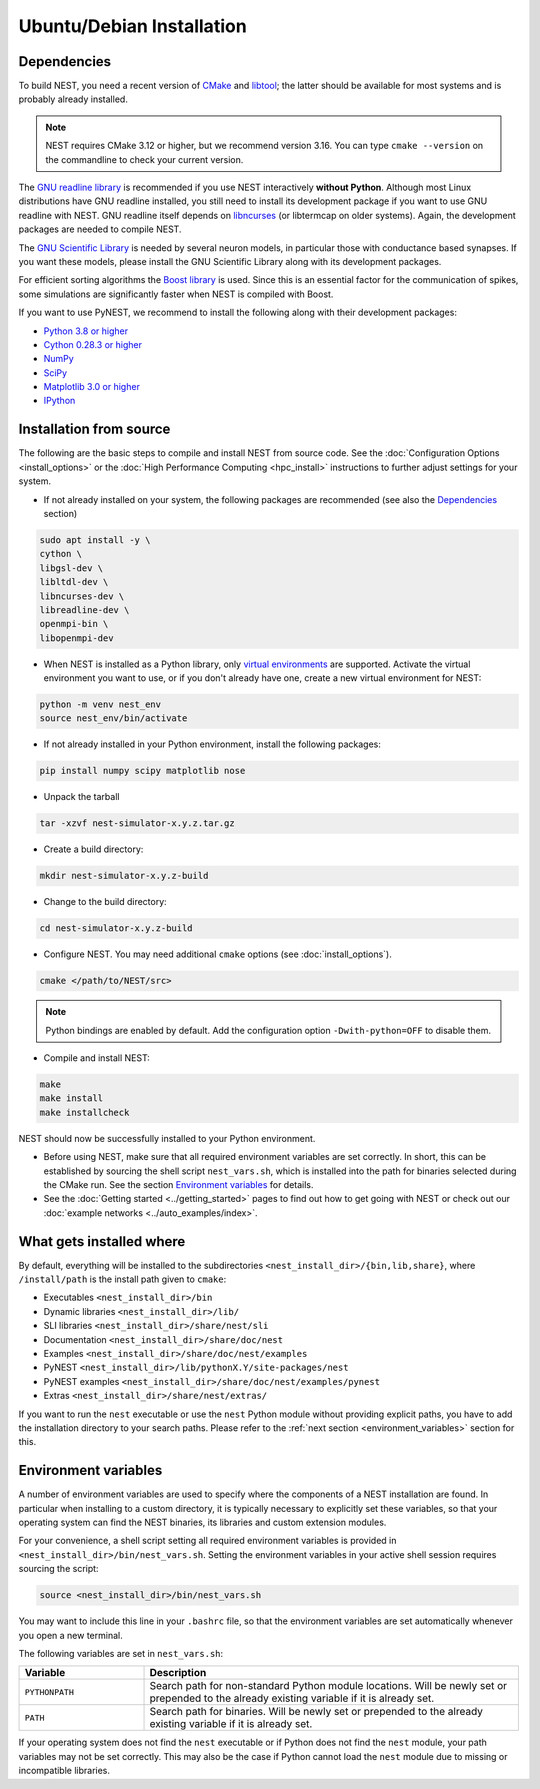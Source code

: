 Ubuntu/Debian Installation
==========================

.. _standard:

Dependencies
------------

To build NEST, you need a recent version of `CMake <https://cmake.org/install>`_ and
`libtool <https://www.gnu.org/software/libtool/libtool.html>`_; the latter should be available for most systems and is
probably already installed.

.. note::

   NEST requires CMake 3.12 or higher, but we recommend version 3.16. You can type ``cmake --version`` on the
   commandline to check your current version.

The `GNU readline library <http://www.gnu.org/software/readline/>`_ is recommended if you use NEST interactively
**without Python**. Although most Linux distributions have GNU readline installed, you still need to install its
development package if you want to use GNU readline with NEST. GNU readline itself depends on
`libncurses <http://www.gnu.org/software/ncurses/>`_ (or libtermcap on older systems). Again, the development packages
are needed to compile NEST.

The `GNU Scientific Library <http://www.gnu.org/software/gsl/>`_ is needed by several neuron models, in particular
those with conductance based synapses. If you want these models, please install the GNU Scientific Library along with
its development packages.

For efficient sorting algorithms the `Boost library <https://www.boost.org/>`_ is used. Since this is an essential
factor for the communication of spikes, some simulations are significantly faster when NEST is compiled with Boost.

If you want to use PyNEST, we recommend to install the following along with their development packages:

- `Python 3.8 or higher <http://www.python.org>`_
- `Cython 0.28.3 or higher <https://cython.org>`_
- `NumPy <http://www.numpy.org>`_
- `SciPy <http://www.scipy.org>`_
- `Matplotlib 3.0 or higher <http://matplotlib.org>`_
- `IPython <http://ipython.org>`_


Installation from source
------------------------

The following are the basic steps to compile and install NEST from source code. See the
:doc:`Configuration Options <install_options>` or the :doc:`High Performance Computing <hpc_install>` instructions to
further adjust settings for your system.

* If not already installed on your system, the following packages are recommended (see also the `Dependencies`_
  section)

.. code-block:: bash

    sudo apt install -y \
    cython \
    libgsl-dev \
    libltdl-dev \
    libncurses-dev \
    libreadline-dev \
    openmpi-bin \
    libopenmpi-dev

* When NEST is installed as a Python library, only `virtual environments
  <https://docs.python.org/3/tutorial/venv.html>`_ are supported. Activate the virtual
  environment you want to use, or if you don't already have one, create a new virtual
  environment for NEST:

.. code-block:: bash

    python -m venv nest_env
    source nest_env/bin/activate

* If not already installed in your Python environment, install the following packages:

.. code-block:: bash

    pip install numpy scipy matplotlib nose

* Unpack the tarball

.. code-block:: sh

    tar -xzvf nest-simulator-x.y.z.tar.gz

* Create a build directory:

.. code-block:: sh

    mkdir nest-simulator-x.y.z-build

* Change to the build directory:

.. code-block:: sh

    cd nest-simulator-x.y.z-build

* Configure NEST. You may need additional ``cmake`` options (see :doc:`install_options`).

.. code-block:: sh

   cmake </path/to/NEST/src>

.. note::

   Python bindings are enabled by default. Add the configuration option ``-Dwith-python=OFF`` to disable them.

* Compile and install NEST:

.. code-block:: sh

    make
    make install
    make installcheck

NEST should now be successfully installed to your Python environment.

* Before using NEST, make sure that all required environment variables are set correctly. In short, this can be
  established by sourcing the shell script ``nest_vars.sh``, which is installed into the path for binaries selected
  during the CMake run. See the section `Environment variables`_ for details.

* See the :doc:`Getting started <../getting_started>` pages to find out how to get going with NEST or check out our
  :doc:`example networks <../auto_examples/index>`.


What gets installed where
-------------------------

By default, everything will be installed to the subdirectories ``<nest_install_dir>/{bin,lib,share}``, where
``/install/path`` is the install path given to ``cmake``:

- Executables ``<nest_install_dir>/bin``
- Dynamic libraries ``<nest_install_dir>/lib/``
- SLI libraries ``<nest_install_dir>/share/nest/sli``
- Documentation ``<nest_install_dir>/share/doc/nest``
- Examples ``<nest_install_dir>/share/doc/nest/examples``
- PyNEST ``<nest_install_dir>/lib/pythonX.Y/site-packages/nest``
- PyNEST examples ``<nest_install_dir>/share/doc/nest/examples/pynest``
- Extras ``<nest_install_dir>/share/nest/extras/``

If you want to run the ``nest`` executable or use the ``nest`` Python module without providing explicit paths, you
have to add the installation directory to your search paths.
Please refer to the :ref:`next section <environment_variables>` section for this.


.. _environment_variables:

Environment variables
---------------------

A number of environment variables are used to specify where the components of a NEST installation are found. In
particular when installing to a custom directory, it is typically necessary to explicitly set these variables, so that
your operating system can find the NEST binaries, its libraries and custom extension modules.

For your convenience, a shell script setting all required environment variables is provided in
``<nest_install_dir>/bin/nest_vars.sh``. Setting the environment variables in your active shell session requires
sourcing the script:

.. code-block:: sh

   source <nest_install_dir>/bin/nest_vars.sh

You may want to include this line in your ``.bashrc`` file, so that the environment variables are set automatically
whenever you open a new terminal.

The following variables are set in ``nest_vars.sh``:

.. list-table::
   :header-rows: 1
   :widths: 10 30

   * - Variable
     - Description
   * - ``PYTHONPATH``
     - Search path for non-standard Python module locations. Will be newly set or prepended to the already existing
       variable if it is already set.
   * - ``PATH``
     - Search path for binaries. Will be newly set or prepended to the already existing variable if it is already set.

If your operating system does not find the ``nest`` executable or if Python does not find the ``nest`` module, your
path variables may not be set correctly. This may also be the case if Python cannot load the ``nest`` module due to
missing or incompatible libraries.
